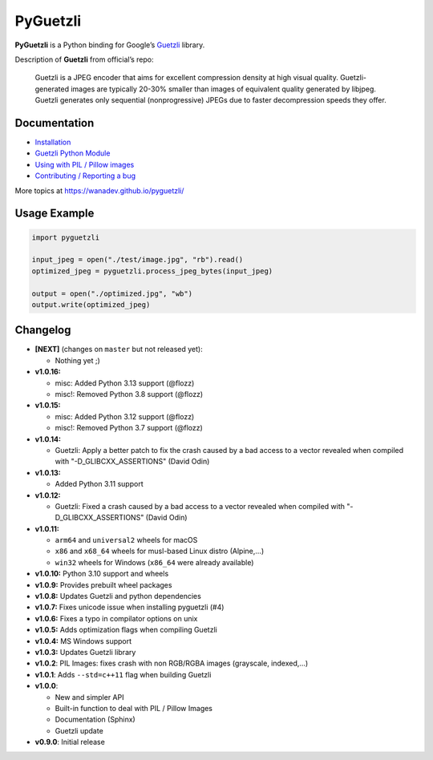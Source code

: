 PyGuetzli
=========

|Github| |Discord| |PYPI Version| |Build Status| |License|

**PyGuetzli** is a Python binding for Google’s
`Guetzli <https://github.com/google/guetzli>`__ library.

Description of **Guetzli** from official’s repo:

   Guetzli is a JPEG encoder that aims for excellent compression density
   at high visual quality. Guetzli-generated images are typically 20-30%
   smaller than images of equivalent quality generated by libjpeg.
   Guetzli generates only sequential (nonprogressive) JPEGs due to
   faster decompression speeds they offer.


Documentation
-------------

* `Installation <https://wanadev.github.io/pyguetzli/install.html>`_
* `Guetzli Python Module <https://wanadev.github.io/pyguetzli/guetzli.html>`_
* `Using with PIL / Pillow images <https://wanadev.github.io/pyguetzli/pil_image.html>`_
* `Contributing / Reporting a bug <https://wanadev.github.io/pyguetzli/contributing.html>`_

More topics at https://wanadev.github.io/pyguetzli/


Usage Example
-------------

.. code-block:: python

   import pyguetzli

   input_jpeg = open("./test/image.jpg", "rb").read()
   optimized_jpeg = pyguetzli.process_jpeg_bytes(input_jpeg)

   output = open("./optimized.jpg", "wb")
   output.write(optimized_jpeg)


Changelog
---------

* **[NEXT]** (changes on ``master`` but not released yet):

  * Nothing yet ;)

* **v1.0.16:**

  * misc: Added Python 3.13 support (@flozz)
  * misc!: Removed Python 3.8 support (@flozz)

* **v1.0.15:**

  * misc: Added Python 3.12 support (@flozz)
  * misc!: Removed Python 3.7 support (@flozz)

* **v1.0.14:**

  * Guetzli: Apply a better patch to fix the crash caused by a bad access to
    a vector revealed when compiled with "-D_GLIBCXX_ASSERTIONS" (David Odin)

* **v1.0.13:**

  * Added Python 3.11 support

* **v1.0.12:**

  * Guetzli: Fixed a crash caused by a bad access to a vector revealed when
    compiled with "-D_GLIBCXX_ASSERTIONS" (David Odin)

* **v1.0.11:**

  * ``arm64`` and ``universal2`` wheels for macOS
  * ``x86`` and ``x68_64`` wheels for musl-based Linux distro (Alpine,...)
  * ``win32`` wheels for Windows (``x86_64`` were already available)

* **v1.0.10:** Python 3.10 support and wheels
* **v1.0.9:** Provides prebuilt wheel packages
* **v1.0.8:** Updates Guetzli and python dependencies
* **v1.0.7:** Fixes unicode issue when installing pyguetzli (#4)
* **v1.0.6:** Fixes a typo in compilator options on unix
* **v1.0.5:** Adds optimization flags when compiling Guetzli
* **v1.0.4:** MS Windows support
* **v1.0.3:** Updates Guetzli library
* **v1.0.2**: PIL Images: fixes crash with non RGB/RGBA images
  (grayscale, indexed,…)
* **v1.0.1**: Adds ``--std=c++11`` flag when building Guetzli
* **v1.0.0**:

  * New and simpler API
  * Built-in function to deal with PIL / Pillow Images
  * Documentation (Sphinx)
  * Guetzli update

* **v0.9.0**: Initial release


.. |Github| image:: https://img.shields.io/github/stars/wanadev/pyguetzli?label=Github&logo=github
   :target: https://github.com/wanadev/pyguetzli
.. |Discord| image:: https://img.shields.io/badge/chat-Discord-8c9eff?logo=discord&logoColor=ffffff
   :target: https://discord.gg/BmUkEdMuFp
.. |PYPI Version| image:: https://img.shields.io/pypi/v/pyguetzli.svg
   :target: https://pypi.python.org/pypi/pyguetzli
.. |Build Status| image:: https://github.com/wanadev/pyguetzli/actions/workflows/python-ci.yml/badge.svg
   :target: https://github.com/wanadev/pyguetzli/actions
.. |License| image:: https://img.shields.io/pypi/l/pyguetzli.svg
   :target: https://github.com/wanadev/pyguetzli/blob/master/LICENSE
